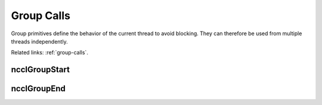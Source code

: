 ***********
Group Calls
***********

Group primitives define the behavior of the current thread to avoid blocking. They can therefore be used from multiple threads independently.

Related links: :ref:`group-calls`.

ncclGroupStart
--------------

.. c:function:: ncclResult_t ncclGroupStart()
 
 Start a group call. 
 
 All subsequent calls to NCCL may not block due to inter-CPU synchronization.

ncclGroupEnd
------------

.. c:function:: ncclResult_t ncclGroupEnd()
 
 End a group call. 
 
 Returns when all operations since ncclGroupStart have been processed. This means communication primitives
 have been enqueued to the provided streams, but are not necessary complete. 
 
 When used with the ncclCommInitRank call, the ncclGroupEnd call waits for all communicators to be initialized.